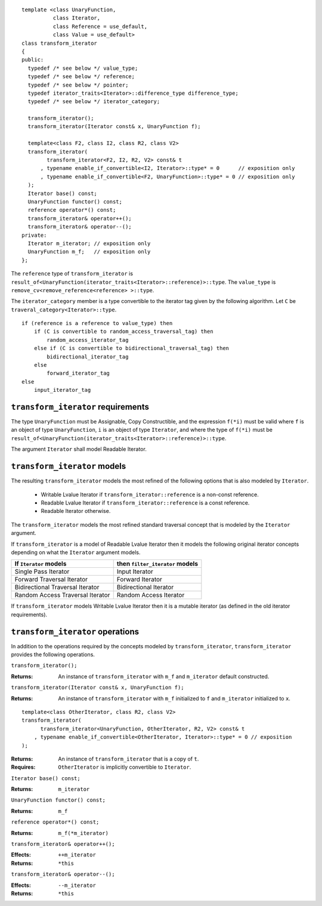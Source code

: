 .. Version 1.3 of this document was accepted for TR1

::

  template <class UnaryFunction,
            class Iterator, 
            class Reference = use_default, 
            class Value = use_default>
  class transform_iterator
  {
  public:
    typedef /* see below */ value_type;
    typedef /* see below */ reference;
    typedef /* see below */ pointer;
    typedef iterator_traits<Iterator>::difference_type difference_type;
    typedef /* see below */ iterator_category;

    transform_iterator();
    transform_iterator(Iterator const& x, UnaryFunction f);

    template<class F2, class I2, class R2, class V2>
    transform_iterator(
          transform_iterator<F2, I2, R2, V2> const& t
        , typename enable_if_convertible<I2, Iterator>::type* = 0      // exposition only
        , typename enable_if_convertible<F2, UnaryFunction>::type* = 0 // exposition only
    );
    Iterator base() const;
    UnaryFunction functor() const;
    reference operator*() const;
    transform_iterator& operator++();
    transform_iterator& operator--();
  private:
    Iterator m_iterator; // exposition only
    UnaryFunction m_f;   // exposition only
  };


The ``reference`` type of ``transform_iterator`` is
``result_of<UnaryFunction(iterator_traits<Iterator>::reference)>::type``.
The ``value_type`` is ``remove_cv<remove_reference<reference> >::type``.

The ``iterator_category`` member is a type convertible to the iterator
tag given by the following algorithm. Let ``C`` be
``traveral_category<Iterator>::type``.

::

    if (reference is a reference to value_type) then
        if (C is convertible to random_access_traversal_tag) then
            random_access_iterator_tag
        else if (C is convertible to bidirectional_traversal_tag) then
            bidirectional_iterator_tag
        else
            forward_iterator_tag
    else
        input_iterator_tag




``transform_iterator`` requirements
...................................

The type ``UnaryFunction`` must be Assignable, Copy Constructible, and
the expression ``f(*i)`` must be valid where ``f`` is an object of
type ``UnaryFunction``, ``i`` is an object of type ``Iterator``, and
where the type of ``f(*i)`` must be
``result_of<UnaryFunction(iterator_traits<Iterator>::reference)>::type``.

The argument ``Iterator`` shall model Readable Iterator.  


``transform_iterator`` models
.............................

The resulting ``transform_iterator`` models the most refined of the
following options that is also modeled by ``Iterator``.

  * Writable Lvalue Iterator if ``transform_iterator::reference`` is a non-const reference. 

  * Readable Lvalue Iterator if ``transform_iterator::reference`` is a const reference.

  * Readable Iterator otherwise. 

The ``transform_iterator`` models the most refined standard traversal
concept that is modeled by the ``Iterator`` argument.

If ``transform_iterator`` is a model of Readable Lvalue Iterator then
it models the following original iterator concepts depending on what
the ``Iterator`` argument models.

+-----------------------------------+---------------------------------+
| If ``Iterator`` models            | then ``filter_iterator`` models |
+===================================+=================================+
| Single Pass Iterator              | Input Iterator                  |
+-----------------------------------+---------------------------------+
| Forward Traversal Iterator        | Forward Iterator                |
+-----------------------------------+---------------------------------+
| Bidirectional Traversal Iterator  | Bidirectional Iterator          |
+-----------------------------------+---------------------------------+
| Random Access Traversal Iterator  | Random Access Iterator          |
+-----------------------------------+---------------------------------+

If ``transform_iterator`` models Writable Lvalue Iterator then it is a
mutable iterator (as defined in the old iterator requirements).


``transform_iterator`` operations
.................................

In addition to the operations required by the concepts modeled by
``transform_iterator``, ``transform_iterator`` provides the following
operations.


``transform_iterator();``

:Returns: An instance of ``transform_iterator`` with ``m_f``
  and ``m_iterator`` default constructed.


``transform_iterator(Iterator const& x, UnaryFunction f);``

:Returns: An instance of ``transform_iterator`` with ``m_f``
  initialized to ``f`` and ``m_iterator`` initialized to ``x``.


::

    template<class OtherIterator, class R2, class V2>
    transform_iterator(
          transform_iterator<UnaryFunction, OtherIterator, R2, V2> const& t
        , typename enable_if_convertible<OtherIterator, Iterator>::type* = 0 // exposition
    );

:Returns: An instance of ``transform_iterator`` that is a copy of ``t``.
:Requires: ``OtherIterator`` is implicitly convertible to ``Iterator``.


``Iterator base() const;``

:Returns: ``m_iterator``


``UnaryFunction functor() const;``

:Returns: ``m_f``


``reference operator*() const;``

:Returns: ``m_f(*m_iterator)``


``transform_iterator& operator++();``

:Effects: ``++m_iterator``
:Returns: ``*this``


``transform_iterator& operator--();``

:Effects: ``--m_iterator``
:Returns: ``*this``

